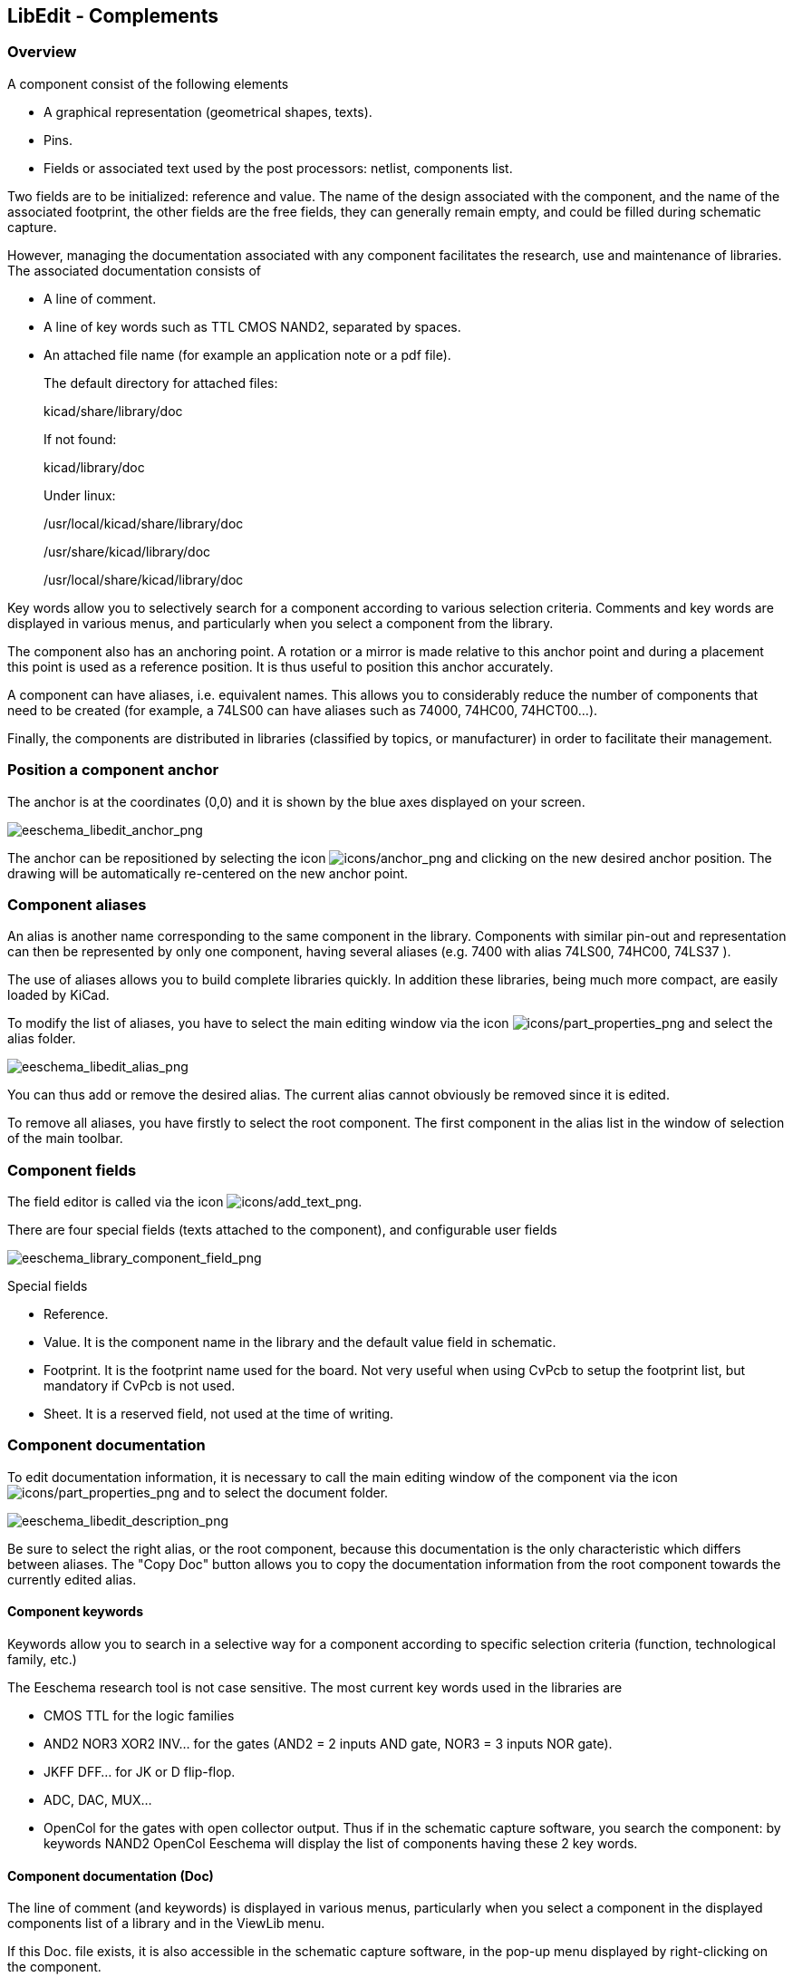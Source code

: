 
[[libedit-complements]]
== LibEdit - Complements

=== Overview

A component consist of the following elements

* A graphical representation (geometrical shapes, texts).
* Pins.
* Fields or associated text used by the post processors: netlist,
  components list.

Two fields are to be initialized: reference and value. The name of the
design associated with the component, and the name of the associated
footprint, the other fields are the free fields, they can generally
remain empty, and could be filled during schematic capture.

However, managing the documentation associated with any component
facilitates the research, use and maintenance of libraries. The
associated documentation consists of

* A line of comment.
* A line of key words such as TTL CMOS NAND2, separated by spaces.
* An attached file name (for example an application note or a pdf file).
+
The default directory for attached files:
+
kicad/share/library/doc
+
If not found:
+
kicad/library/doc
+
Under linux:
+
/usr/local/kicad/share/library/doc
+
/usr/share/kicad/library/doc
+
/usr/local/share/kicad/library/doc

Key words allow you to selectively search for a component according to
various selection criteria. Comments and key words are displayed in
various menus, and particularly when you select a component from the
library.

The component also has an anchoring point. A rotation or a mirror is
made relative to this anchor point and during a placement this point
is used as a reference position. It is thus useful to position this
anchor accurately.

A component can have aliases, i.e. equivalent names. This allows you to
considerably reduce the number of components that need to be created
(for example, a 74LS00 can have aliases such as 74000, 74HC00,
74HCT00...).

Finally, the components are distributed in libraries (classified by
topics, or manufacturer) in order to facilitate their management.

[[position-a-component-anchor]]
=== Position a component anchor

The anchor is at the coordinates (0,0) and it is shown by the blue axes
displayed on your screen.

image::images/eeschema_libedit_anchor.png[alt="eeschema_libedit_anchor_png",scaledwidth="95%"]

The anchor can be repositioned by selecting the icon
image:images/icons/anchor.png[icons/anchor_png]
and clicking on the new desired anchor position. The drawing will be
automatically re-centered on the new anchor point.

[[component-aliases]]
=== Component aliases

An alias is another name corresponding to the same component in the
library. Components with similar pin-out and representation can then be
represented by only one component, having several aliases (e.g. 7400
with alias 74LS00, 74HC00, 74LS37 ).

The use of aliases allows you to build complete libraries quickly. In
addition these libraries, being much more compact, are easily loaded by
KiCad.

To modify the list of aliases, you have to select the main editing
window via the icon
image:images/icons/part_properties.png[icons/part_properties_png]
and select the alias folder.

image::images/eeschema_libedit_alias.png[alt="eeschema_libedit_alias_png",scaledwidth="70%"]

You can thus add or remove the desired alias. The current alias cannot
obviously be removed since it is edited.

To remove all aliases, you have firstly to select the root component.
The first component in the alias list in the window of selection of the
main toolbar.

[[component-fields-1]]
=== Component fields

The field editor is called via the icon
image:images/icons/add_text.png[icons/add_text_png].

There are four special fields (texts attached to the component), and
configurable user fields

image::images/eeschema_library_component_field.png[alt="eeschema_library_component_field_png",scaledwidth="70%"]

Special fields

* Reference.
* Value. It is the component name in the library and the default value
  field in schematic.
* Footprint. It is the footprint name used for the board. Not very
  useful when using CvPcb to setup the footprint list, but mandatory if
  CvPcb is not used.
* Sheet. It is a reserved field, not used at the time of writing.

[[component-documentation]]
=== Component documentation

To edit documentation information, it is necessary to call the main
editing window of the component via the icon
image:images/icons/part_properties.png[icons/part_properties_png]
and to select the document folder.

image::images/eeschema_libedit_description.png[alt="eeschema_libedit_description_png",scaledwidth="70%"]

Be sure to select the right alias, or the root component, because this
documentation is the only characteristic which differs between aliases.
The "Copy Doc" button allows you to copy the documentation information
from the root component towards the currently edited alias.

[[component-keywords]]
==== Component keywords

Keywords allow you to search in a selective way for a component
according to specific selection criteria (function, technological
family, etc.)

The Eeschema research tool is not case sensitive. The most current key
words used in the libraries are

* CMOS TTL for the logic families
* AND2 NOR3 XOR2 INV... for the gates (AND2 = 2 inputs AND gate, NOR3 = 3
  inputs NOR gate).
* JKFF DFF... for JK or D flip-flop.
* ADC, DAC, MUX...
* OpenCol for the gates with open collector output. Thus if in the
  schematic capture software, you search the component: by keywords
  NAND2 OpenCol Eeschema will display the list of components having these
  2 key words.

[[component-documentation-doc]]
==== Component documentation (Doc)

The line of comment (and keywords) is displayed in various menus,
particularly when you select a component in the displayed components
list of a library and in the ViewLib menu.

If this Doc. file exists, it is also accessible in the schematic capture
software, in the pop-up menu displayed by right-clicking on the
component.

[[associated-documentation-file-docfilename]]
==== Associated documentation file (DocFileName)

Indicates an attached file (documentation, application schematic)
available ( pdf file, schematic diagram, etc.).

[[footprint-filtering-for-cvpcb]]
==== Footprint filtering for CvPcb

You can enter a list of allowed footprints for the component. This list
acts as a filter used by CvPcb to display only the allowed footprints. A
void list does not filter anything.

image::images/eeschema_libedit_footprint.png[alt="eeschema_libedit_footprint_png",scaledwidth="70%"]

Wild-card characters are allowed.

S014* allows CvPcb to show all the footprints with a name starting by
SO14.

For a resistor, R? shows all the footprints with a 2 letters name
starting by R.

Here are samples: with and without filtering

With filtering

image::images/eeschema_cvpcb_with_filtering.png[alt="eeschema_cvpcb_with_filtering_png",scaledwidth="60%"]

Without filtering

image::images/eeschema_cvpcb_without_filtering.png[alt="eeschema_cvpcb_without_filtering_png",scaledwidth="60%"]


[[symbol-library]]
=== Symbol library

You can easily compile a graphic symbols library file containing
frequently used symbols .This can be used for the creation of components
(triangles, the shape of AND, OR, Exclusive OR gates, etc.) for saving
and subsequent re-use.

These files are stored by default in the library directory and have a
.sym extension. The symbols are not gathered in libraries like the
components because they are generally not so many.

[[export-or-create-a-symbol]]
==== Export or create a symbol

A component can be exported as a symbol with the button
image:images/icons/import.png[icons/import_png].
You can generally create only one graphic, also it will be a good idea
to delete all pins, if they exist.

[[import-a-symbol]]
==== Import a symbol

Importing allows you to add graphics to a component you are editing. A
symbol is imported with the button
image:images/icons/import.png[Import graphic icon].
Imported graphics are added as they were created in existing graphics.

